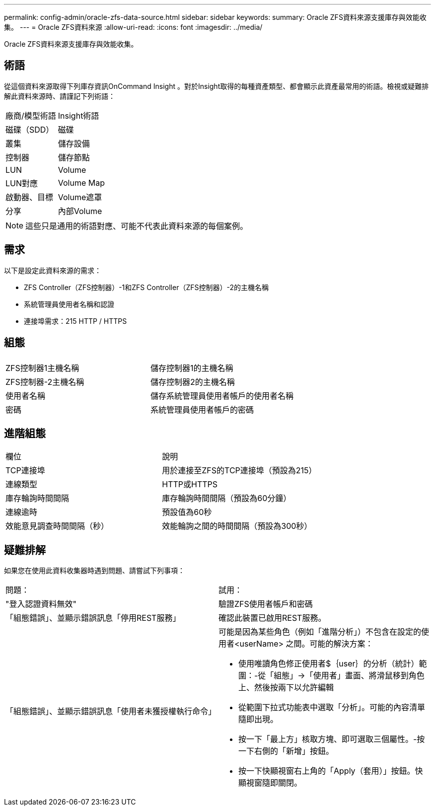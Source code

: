 ---
permalink: config-admin/oracle-zfs-data-source.html 
sidebar: sidebar 
keywords:  
summary: Oracle ZFS資料來源支援庫存與效能收集。 
---
= Oracle ZFS資料來源
:allow-uri-read: 
:icons: font
:imagesdir: ../media/


[role="lead"]
Oracle ZFS資料來源支援庫存與效能收集。



== 術語

從這個資料來源取得下列庫存資訊OnCommand Insight 。對於Insight取得的每種資產類型、都會顯示此資產最常用的術語。檢視或疑難排解此資料來源時、請謹記下列術語：

|===


| 廠商/模型術語 | Insight術語 


 a| 
磁碟（SDD）
 a| 
磁碟



 a| 
叢集
 a| 
儲存設備



 a| 
控制器
 a| 
儲存節點



 a| 
LUN
 a| 
Volume



 a| 
LUN對應
 a| 
Volume Map



 a| 
啟動器、目標
 a| 
Volume遮罩



 a| 
分享
 a| 
內部Volume

|===
[NOTE]
====
這些只是通用的術語對應、可能不代表此資料來源的每個案例。

====


== 需求

以下是設定此資料來源的需求：

* ZFS Controller（ZFS控制器）-1和ZFS Controller（ZFS控制器）-2的主機名稱
* 系統管理員使用者名稱和認證
* 連接埠需求：215 HTTP / HTTPS




== 組態

|===


|  |  


 a| 
ZFS控制器1主機名稱
 a| 
儲存控制器1的主機名稱



 a| 
ZFS控制器-2主機名稱
 a| 
儲存控制器2的主機名稱



 a| 
使用者名稱
 a| 
儲存系統管理員使用者帳戶的使用者名稱



 a| 
密碼
 a| 
系統管理員使用者帳戶的密碼

|===


== 進階組態

|===


| 欄位 | 說明 


 a| 
TCP連接埠
 a| 
用於連接至ZFS的TCP連接埠（預設為215）



 a| 
連線類型
 a| 
HTTP或HTTPS



 a| 
庫存輪詢時間間隔
 a| 
庫存輪詢時間間隔（預設為60分鐘）



 a| 
連線逾時
 a| 
預設值為60秒



 a| 
效能意見調查時間間隔（秒）
 a| 
效能輪詢之間的時間間隔（預設為300秒）

|===


== 疑難排解

如果您在使用此資料收集器時遇到問題、請嘗試下列事項：

|===


| 問題： | 試用： 


 a| 
"登入認證資料無效"
 a| 
驗證ZFS使用者帳戶和密碼



 a| 
「組態錯誤」、並顯示錯誤訊息「停用REST服務」
 a| 
確認此裝置已啟用REST服務。



 a| 
「組態錯誤」、並顯示錯誤訊息「使用者未獲授權執行命令」
 a| 
可能是因為某些角色（例如「進階分析」）不包含在設定的使用者<userName> 之間。可能的解決方案：

* 使用唯讀角色修正使用者$｛user｝的分析（統計）範圍：-從「組態」→「使用者」畫面、將滑鼠移到角色上、然後按兩下以允許編輯
* 從範圍下拉式功能表中選取「分析」。可能的內容清單隨即出現。
* 按一下「最上方」核取方塊、即可選取三個屬性。-按一下右側的「新增」按鈕。
* 按一下快顯視窗右上角的「Apply（套用）」按鈕。快顯視窗隨即關閉。


|===